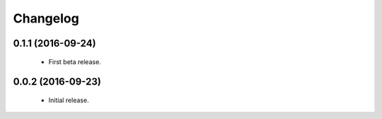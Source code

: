 Changelog
=========

0.1.1 (2016-09-24)
------------------
  - First beta release.

0.0.2 (2016-09-23)
------------------
  - Initial release.
